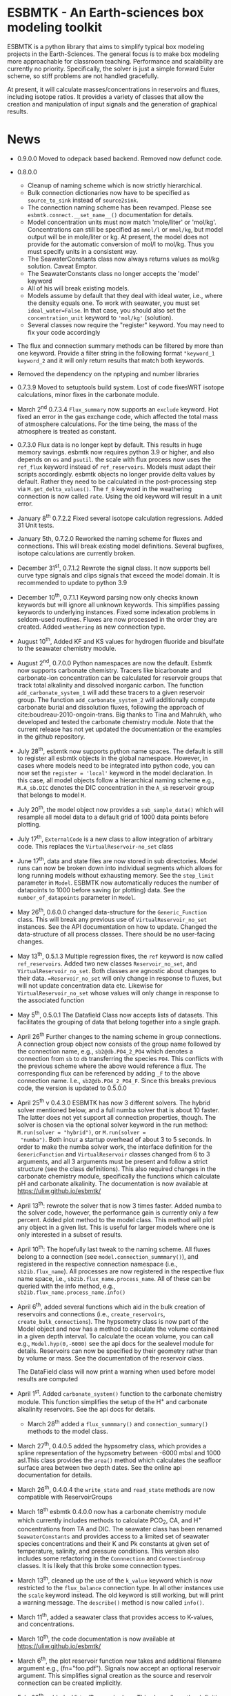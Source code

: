 * ESBMTK - An Earth-sciences box modeling toolkit

ESBMTK is a python library that aims to simplify typical box modeling
projects in the Earth-Sciences. The general focus is to make box
modeling more approachable for classroom teaching. Performance and
scalability are currently no priority. Specifically, the solver is just a
simple forward Euler scheme, so stiff problems are not handled
gracefully.

At present, it will calculate masses/concentrations in reservoirs and
fluxes, including isotope ratios. It provides a variety of classes
that allow the creation and manipulation of input signals and the
generation of graphical results.

* News

  - 0.9.0.0 Moved to odepack based backend. Removed now defunct code.
  
  - 0.8.0.0
    - Cleanup of naming scheme which is now strictly hierarchical.
    - Bulk connection dictionaries now have to be specified as
      =source_to_sink= instead of =source2sink=.
    - The connection naming scheme has been revamped. Please see
      =esbmtk.connect.__set_name__()= documentation for details.
    - Model concentration units must now match 'mole/liter' or
      'mol/kg'. Concentrations can still be specified as =mmol/l= or
      =mmol/kg=, but model output will be in mole/liter or kg. At
      present, the model does not provide for the automatic conversion
      of mol/l to mol/kg. Thus you must specify units in a consistent
      way.
    - The SeawaterConstants class now always returns values as mol/kg solution. Caveat Emptor.
    - The SeawaterConstants class no longer accepts the 'model' keyword
    - All of his will break existing models.
    - Models assume by default that they deal with ideal water, i.e.,
      where the density equals one. To work with seawater, you must
      set =ideal_water=False=. In that case, you should also set the
      =concentration_unit= keyword to ='mol/kg'= (solution).
    - Several classes now require the "register" keyword. You may need to fix your code accordingly
    
  - The flux and connection summary methods can be filtered by more
    than one keyword. Provide a filter string in the following format
    ="keyword_1 keyword_2= and it will only return results that match
    both keywords.
  - Removed the dependency on the nptyping and number libraries
    

  - 0.7.3.9 Moved to setuptools build system. Lost of code fixesWRT
    isotope calculations, minor fixes in the carbonate module.

  - March 2^{nd} 0.7.3.4 =Flux_summary= now supports an =exclude=
    keyword. Hot fixed an error in the gas exchange code, which
    affected the total mass of atmosphere calculations. For the time
    being, the mass of the atmosphere is treated as constant.

  - 0.7.3.0 Flux data is no longer kept by default. This results in
    huge memory savings. esbmtk now requires python 3.9 or higher, and
    also depends on =os= and =psutil=. the scale with flux process now
    uses the =ref_flux= keyword instead of =ref_reservoirs=. Models must
    adapt their scripts accordingly. esbmtk objects no longer provide
    delta values by default. Rather they need to be calculated in the
    post-processing step via =M.get_delta_values()=. The =f_0= keyword in
    the weathering connection is now called =rate=. Using the old
    keyword will result in a unit error.

  - January 8^{th} 0.7.2.2 Fixed several isotope calculation
    regressions. Added 31 Unit tests.

  - January 5th, 0.7.2.0 Reworked the naming scheme for fluxes and
    connections. This will break existing model definitions. Several
    bugfixes, isotope calculations are currently broken.

  - December 31^{st}, 0.7.1.2 Rewrote the signal class. It now supports
    bell curve type signals and clips signals that exceed the model
    domain. It is recommended to update to python 3.9

  - December 10^{th}, 0.7.1.1 Keyword parsing now only checks known
    keywords but will ignore all unknown keywords. This simplifies
    passing keywords to underlying instances. Fixed some indexation
    problems in seldom-used routines. Fluxes are now processed in the
    order they are created. Added =weathering= as new connection type.

  - August 10^{th}, Added KF and KS values for hydrogen fluoride and
    bisulfate to the seawater chemistry module.

  - August 2^{nd}, 0.7.0.0 Python namespaces are now the default. Esbmtk
    now supports carbonate chemistry. Tracers like bicarbonate and
    carbonate-ion concentration can be calculated for reservoir groups
    that track total alkalinity and dissolved inorganic carbon. The
    function =add_carbonate_system_1= will add these tracers to a given
    reservoir group. The function =add_carbonate_system_2= will
    additionally compute carbonate burial and dissolution fluxes,
    following the approach of cite:boudreau-2010-ongoin-trans. Big
    thanks to Tina and Mahrukh, who developed and tested the carbonate
    chemistry module. Note that the current release has not yet updated
    the documentation or the examples in the github repository.

  - July 28^{th}, esbmtk now supports python name spaces. The default is
    still to register all esbmtk objects in the global
    namespace. However, in cases where models need to be integrated
    into python code, you can now set the =register = 'local'= keyword
    in the model declaration. In this case, all model objects follow a
    hierarchical naming scheme e.g., =M.A_sb.DIC= denotes the DIC
    concentration in the =A_sb= reservoir group that belongs to model
    =M=.

  - July 20^{th}, the model object now provides a =sub_sample_data()=
    which will resample all model data to a default grid of 1000 data
    points before plotting.

  - July 17^{th}, =ExternalCode= is a new class to allow integration of
    arbitrary code. This replaces the =VirtualReservoir-no_set= class

  - June 17^{th}, data and state files are now stored in sub
    directories. Model runs can now be broken down into individual
    segments which allows for long running models without exhausting
    memory. See the =step_limit= parameter in =Model=. ESBMTK now
    automatically reduces the number of datapoints to 1000 before
    saving (or plotting) data. See the =number_of_datapoints= parameter
    in =Model=.

  - May 26^{th}, 0.6.0.0 changed data-structure for the =Generic_Function=
    class. This will break any previous use of
    =VirtualReservoir_no_set= instances. See the API documentation on
    how to update. Changed the data-structure of all process
    classes. There should be no user-facing changes.

  - May 13^{th}, 0.5.1.3 Multiple regression fixes, the =ref= keyword is
    now called =ref_reservoirs=. Added two new classes
    =Reservoir_no_set=, and =VirtualReservoir_no_set=. Both classes are
    agnostic about changes to their data. ==Reservoir_no_set= will only
    change in response to fluxes, but will not update concentration
    data etc. Likewise for =VirtualReservoir_no_set= whose values will
    only change in response to the associated function
  
  - May 5^{th},  0.5.0.1 The Datafield Class now accepts lists of datasets. This
    facilitates the grouping of data that belong together into a
    single graph.

  - April 26^{th} Further changes to the naming scheme in group
    connections. A connection group object now consists of the group
    name followed by the connection name, e.g., =sb2@db.PO4_2_PO4=
    which denotes a connection from =sb= to =db= transferring the
    species =PO4=. This conflicts with the previous scheme where the
    above would reference a flux. The corresponding flux can be referenced
    by adding =_F= to the above connection name. I.e.,
    =sb2@db.PO4_2_PO4_F=. Since this breaks previous code, the version
    is updated to 0.5.0.0

  - April 25^{th} v 0.4.3.0 ESBMTK has now 3 different solvers. The hybrid
    solver mentioned below, and a full numba solver that is about 10
    faster. The latter does not yet support all connection properties,
    though. The solver is chosen via the optional solver keyword in the
    run method: =M.run(solver = "hybrid")=, or =M.run(solver =
    "numba")=. Both incur a startup overhead of about 3 to 5
    seconds. In order to make the numba solver work, the interface
    definition for the =GenericFunction= and =VirtualReservoir= classes
    changed from 6 to 3 arguments, and all 3 arguments must be present
    and follow a strict structure (see the class definitions). This
    also required changes in the carbonate chemistry module,
    specifically the functions which calculate pH and carbonate
    alkalinity. The documentation is now available at
    https://uliw.github.io/esbmtk/

  - April 13^{th}: rewrote the solver that is now 3 times faster. Added
    numba to the solver code, however, the performance gain is currently
    only a few percent. Added plot method to the model class. This
    method will plot any object in a given list. This is useful for
    larger models where one is only interested in a subset of results.

  - April 10^{th}: The hopefully last tweak to the naming scheme. All
    fluxes belong to a connection (see =model.connection_summmary()=),
    and registered in the respective connection namespace (i.e.,
    =sb2ib.flux_name=). All processes are now registered in the
    respective flux name space, i.e.,
    =sb2ib.flux_name.process_name=. All of these can be queried with
    the info method, e.g., =sb2ib.flux_name.process_name.info()=

  - April 6^{th}, added several functions which aid in the bulk creation of
    reservoirs and connections (i.e., =create_reservoirs=,
    =create_bulk_connections=). The hypsometry class is now part of the
    Model object and now has a method to calculate the volume contained
    in a given depth interval. To calculate the ocean volume, you can
    call e.g., =Model.hyp(0,-6000)= see the api docs for the sealevel
    module for details. Reservoirs can now be specified by their
    geometry rather than by volume or mass. See the documentation of
    the reservoir class.

    The DataField class will now print a warning when used before model
    results are computed

  - April 1^{st}. Added =carbonate_system()= function to the carbonate
    chemistry module. This function simplifies the setup of the H^{+} and
    carbonate alkalinity reservoirs. See the api docs for details.

    - March 28^{th} added a =flux_summmary()= and
     =connection_summary()= methods to the model class.

  - March 27^{th}, 0.4.0.5 added the hypsometry class, which provides a
    spline representation of the hypsometry between -6000 mbsl and 1000
    asl.This class provides the =area()= method which calculates the
    seafloor surface area between two depth dates. See the online api
    documentation for details.

  - March 26^{th}, 0.4.0.4 the =write_state= and =read_state= methods are
    now compatible with ReservoirGroups

  - March 18^{th} esbmtk 0.4.0.0 now has a carbonate chemistry module
    which currently includes methods to calculate PCO_{2}, CA, and H^{+}
    concentrations from TA and DIC. The seawater class has been renamed
    =SeawaterConstants= and provides access to a limited set of
    seawater species concentrations and their K and Pk constants at
    given set of temperature, salinity, and pressure conditions. This
    version also includes some refactoring in the =Connnection= and
    =ConnectionGroup= classes. It is likely that this broke some
    connection types.

  - March 13^{th}, cleaned up the use of the =k_value= keyword which is
    now restricted to the =flux_balance= connection type. In all other
    instances use the =scale= keyword instead. The old keyword is still
    working, but will print a warning message. The =describe()= method
    is now called =info()=.

  - March 11^{th}, added a seawater class that provides access to
    K-values, and concentrations.

  - March 10^{th}, the code documentation is now available at [[https://uliw.github.io/esbmtk/]]

  - March 6^{th}, the plot reservoir function now takes and additional
    filename argument e.g., (fn="foo.pdf"). Signals now accept an
    optional reservoir argument. This simplifies signal creation as the
    source and reservoir connection can be created implicitly.

  - Feb. 28^{th}, added a VirtualReservoir class. This class allows the
    definition of reservoirs that depend on the execution of a
    user-defined function. See the class documentation for details.

    Display precision can now be set independently for each Reservoir,
    Flux, Signal, Datafield and VirtualReservoir

  - Jan. 30^{th}, added oxygen and nitrogen species definitions

  - Jan. 18^{th}, Reading a previous model state is now more robust. It no
    longer requires the models model have the same numbers of
    fluxes. It will attempt to match by name, and print a warning for
    those fluxes it could not match.

  - Jan. 12^{th}, The model object now accepts a =plot_style= keyword

  - Jan. 5^{th}, Connector objects and fluxes use now a more consistent
    naming scheme: =Source_2_Sink_Connector=, and the associated flux
    is named =Source_2_Sink_Flux=. Processes acting on flux are named
    =Source_2_Sink_Pname=

    The model type (=m_type=) now defaults to =mass_only=, and will
    ignore isotope calculations. Use =m_type = "both"= to get the old
    behavior.

  - Dec. 30^{th}, the connection object has now a generalized update
    method that allows to update all or a subset of all parameters

  - Dec. 23^{rd}, the connection object has now the basic machinery to
    allow updates to the connection properties after the connection has
    been established. If need be, updates will trigger a change to the
    connection type and re-initialize the associated processes. At
    present this works for changes to the rate, the fractionation
    factor, possibly delta.

  - Dec. 20^{th}, added a new connection type (=flux_balance=) which
    allows equilibration fluxes between two reservoirs without the need
    to specify forward and backwards fluxes explicitly. See the
    equilibration example in the example directory.

  - Dec. 9^{th}, added a basic logging infrastructure. Added =describe()=
    method to =Model=, =Reservoir= and =Connnection= classes. This will
    list details about the fluxes and processes etc. Lot's of code
    cleanup and refactoring.

  - Dec. 7^{th}, When calling an instance without arguments, it now
    returns the values it was initialized with. In other words, it will
    print the code which was used to initialize the instance.

  - Dec. 5^{th}, added a DataField Class. This allows for the integration of data
    which is computed after the model finishes into the model summary
    plots.

  - Nov. 26^{th}  Species definitions now accept an optional display string. This
    allows pretty-printed output for chemical formulas.

  - Nov. 24^{th} New functions to list all connections of a reservoir, and
    to list all processes associated with a connection. This allows the
    use of the help system on process names. New interface to specify
    connections with more complex characteristics (e.g., scale a flux
    in response to reservoir concentration). This will breaks existing
    scripts that use these kind of connections. See the Quickstart
    guide on how to change the connection definition.

  - Nov. 23^{rd} A model can now save its state, which can then be used
    to initialize a subsequent model run. This is particularly useful
    for models which require a spin-up phase to reach equilibrium

  - Nov. 18^{th}, started to add unit tests for selected modules. Added
    unit conversions to external data sets. External data can now be
    directly associated with a reservoir.

  - Nov. 5^{th}, released version 0.2. This version is now unit aware. So
    rather than having a separate keyword for =unit=, quantities are
    now specified together wit their unit, e.g., =rate = "15
    mol/s"=. This breaks the API, and requires that existing scripts
    are modified. I thus also removed much of the existing
    documentation until I have time to update it.
   
  - Oct. 27^{th}, added documentation on how to integrate user written
    process classes, added a class that allows for
    concentration-dependent flux. Updated the documentation, added
    examples

  - Oct. 25^{th}, Initial release on github.


* Contributing

Don't be shy. Contributing is as easy as finding bugs by using the
code, or maybe you want to add a new process code? If you have plenty
of time to spare, ESMBTK could use a solver for stiff problems, or a
graphical interface ;-) See the todo section for ideas.


* Installation

ESBMTK relies on the following python versions and libraries

 - python > 3.8
 - matplotlib
 - numpy
 - pandas
 - typing
 - pint

If you work with conda, it is recommended to install the above via
conda. If you work with pip, the installer should install these
libraries automatically. ESBMTK itself can be installed with pip

 - pip install esbmtk

* Documentation

The documentation is woefully out of date, at present, you best bet is the code itself

The API documentation is available at
https://uliw.github.io/esbmtk/esbmtk/index.html

# At present, I also provide the following example cases (as py-files
# and in jupyter notebook format)

#   - A trivial carbon cycle model which shows how to set up the model,
#     and read an external csv file to force the model.
#   - 
#  - The same model as be before but now to demonstrate how to add
 #   pyramid shaped signal, and how to use the rate constant process to
 #   adjust concentration dependent flux rates . [[https://github.com/uliw/esbmtk/blob/master/Examples/Using%20a%20rate%20constant/rate_example.org][concentration dependent flux rates]]

# Last but not least, I added a short [[https://github.com/uliw/esbmtk/blob/master/Documentation/Adding_your_own_Processes.org][guide how to add your own process
# classes to the ESBMTK]] 

* Todo

   - expand the documentation
   - provide more examples
   - do more testing

* License

     ESBMTK: A general purpose Earth Science box model toolkit
     Copyright (C), 2020 Ulrich G. Wortmann

     This program is free software: you can redistribute it and/or modify
     it under the terms of the GNU General Public License as published by
     the Free Software Foundation, either version 3 of the License, or
     (at your option) any later version.

     This program is distributed in the hope that it will be useful,
     but WITHOUT ANY WARRANTY; without even the implied warranty of
     MERCHANTABILITY or FITNESS FOR A PARTICULAR PURPOSE. See the
     GNU General Public License for more details.

     You should have received a copy of the GNU General Public License
     along with this program. If not, see <https://www.gnu.org/licenses/>.
